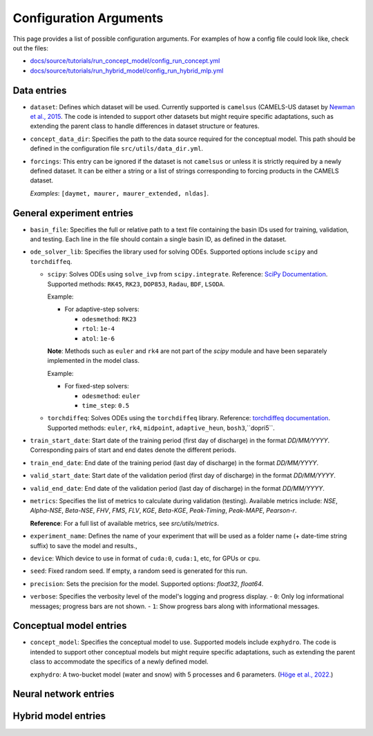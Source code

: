Configuration Arguments
=======================

This page provides a list of possible configuration arguments.
For examples of how a config file could look like, check out the files:

-  `docs/source/tutorials/run_concept_model/config_run_concept.yml <https://github.com/jpcurbelo/torchHydroNodes/blob/master/docs/source/tutorials/run_concept_model/config_run_concept.yml>`__ 
-  `docs/source/tutorials/run_hybrid_model/config_run_hybrid_mlp.yml <https://github.com/jpcurbelo/torchHydroNodes/blob/master/docs/source/tutorials/run_hybrid_model/config_run_hybrid_mlp.yml>`__ 

Data entries
------------

- ``dataset``: Defines which dataset will be used. Currently supported is ``camelsus`` (CAMELS-US dataset by `Newman et al., 2015 <https://hess.copernicus.org/articles/19/209/2015/>`__. The code is intended to support other datasets but might require specific adaptations, such as extending the parent class to handle differences in dataset structure or features.

- ``concept_data_dir``: Specifies the path to the data source required for the conceptual model. This path should be defined in the configuration file ``src/utils/data_dir.yml``.

- ``forcings``: This entry can be ignored if the dataset is not ``camelsus`` or unless it is strictly required by a newly defined dataset. It can be either a string or a list of strings corresponding to forcing products in the CAMELS dataset. 

  *Examples*:  ``[daymet, maurer, maurer_extended, nldas]``.


General experiment entries
--------------------------

- ``basin_file``: Specifies the full or relative path to a text file containing the basin IDs used for training, validation, and testing. Each line in the file should contain a single basin ID, as defined in the dataset.

- ``ode_solver_lib``: Specifies the library used for solving ODEs. Supported options include ``scipy`` and ``torchdiffeq``. 

  - ``scipy``: Solves ODEs using ``solve_ivp`` from ``scipy.integrate``.  
    Reference: `SciPy Documentation <https://docs.scipy.org/doc/scipy/reference/generated/scipy.integrate.solve_ivp.html>`__.  
    Supported methods: ``RK45``, ``RK23``, ``DOP853``, ``Radau``, ``BDF``, ``LSODA``.  

    Example:

    - For adaptive-step solvers:

      - ``odesmethod``: ``RK23``  
      - ``rtol``: ``1e-4``  
      - ``atol``: ``1e-6``  

    **Note**: Methods such as ``euler`` and ``rk4`` are not part of the `scipy` module and have been separately implemented in the model class.  

    Example:

    - For fixed-step solvers:

      - ``odesmethod``: ``euler``  
      - ``time_step``: ``0.5``  

  - ``torchdiffeq``: Solves ODEs using the ``torchdiffeq`` library.  
    Reference: `torchdiffeq documentation <https://github.com/rtqichen/torchdiffeq/blob/master/README.md>`__.  
    Supported methods: ``euler``, ``rk4``, ``midpoint``, ``adaptive_heun``, ``bosh3``,``dopri5``.  

- ``train_start_date``: Start date of the training period (first day of discharge) in the format `DD/MM/YYYY`.  
  Corresponding pairs of start and end dates denote the different periods.

- ``train_end_date``: End date of the training period (last day of discharge) in the format `DD/MM/YYYY`.  

- ``valid_start_date``: Start date of the validation period (first day of discharge) in the format `DD/MM/YYYY`.  

- ``valid_end_date``: End date of the validation period (last day of discharge) in the format `DD/MM/YYYY`.  


- ``metrics``: Specifies the list of metrics to calculate during validation (testing).  
  Available metrics include: `NSE`, `Alpha-NSE`, `Beta-NSE`, `FHV`, `FMS`, `FLV`, `KGE`, `Beta-KGE`, `Peak-Timing`, `Peak-MAPE`, `Pearson-r`.

  **Reference**: For a full list of available metrics, see `src/utils/metrics`.

- ``experiment_name``: Defines the name of your experiment that will be used as a folder name (+ date-time string suffix) to save the model and results.,

- ``device``: Which device to use in format of ``cuda:0``, ``cuda:1``, etc, for GPUs or ``cpu``.

- ``seed``: Fixed random seed. If empty, a random seed is generated for this run.

- ``precision``: Sets the precision for the model.  
  Supported options: `float32`, `float64`.  

- ``verbose``: Specifies the verbosity level of the model's logging and progress display.  
  - ``0``: Only log informational messages; progress bars are not shown.  
  - ``1``: Show progress bars along with informational messages.  



Conceptual model entries
------------------------

- ``concept_model``: Specifies the conceptual model to use. Supported models include ``exphydro``. The code is intended to support other conceptual models but might require specific adaptations, such as extending the parent class to accommodate the specifics of a newly defined model.

  ``exphydro``: A two-bucket model (water and snow) with 5 processes and 6 parameters. (`Höge et al., 2022. <https://hess.copernicus.org/articles/26/5085/2022/>`__)

Neural network entries
----------------------

Hybrid model entries
--------------------